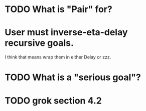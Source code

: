 * TODO What is "Pair" for?
* User must inverse-eta-delay recursive goals.
I think that means wrap them in either Delay or zzz.
* TODO What is a "serious goal"?
* TODO grok section 4.2
